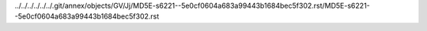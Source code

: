 ../../../../../../.git/annex/objects/GV/Jj/MD5E-s6221--5e0cf0604a683a99443b1684bec5f302.rst/MD5E-s6221--5e0cf0604a683a99443b1684bec5f302.rst